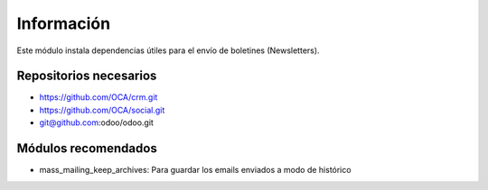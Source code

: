Información
===========

Este módulo instala dependencias útiles para el envío de boletines (Newsletters).

Repositorios necesarios
-----------------------

- https://github.com/OCA/crm.git
- https://github.com/OCA/social.git
- git@github.com:odoo/odoo.git

Módulos recomendados
--------------------

- mass_mailing_keep_archives: Para guardar los emails enviados a modo de histórico
